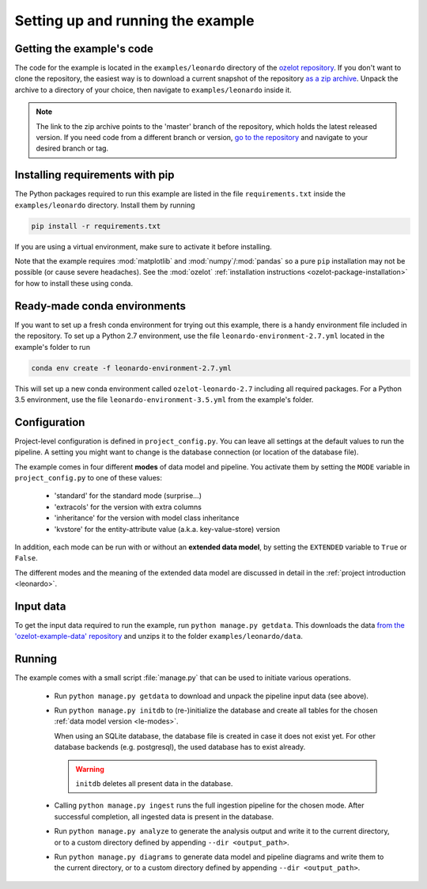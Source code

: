 
Setting up and running the example
==================================


Getting the example's code
--------------------------

The code for the example is located in the
``examples/leonardo`` directory of the `ozelot repository <https://github.com/trycs/ozelot>`_.
If you don't want to clone the repository, the easiest way is to download a current snapshot of the repository
`as a zip archive <https://github.com/trycs/ozelot/archive/master.zip>`_.
Unpack the archive to a directory of your choice, then navigate to ``examples/leonardo`` inside it.

.. note:: The link to the zip archive points to the 'master' branch of the repository, which holds
          the latest released version. If you need code from a different branch or version,
          `go to the repository <https://github.com/trycs/ozelot>`_ and navigate to your desired branch or tag.


Installing requirements with pip
--------------------------------

The Python packages required to run this example are listed in the file ``requirements.txt`` inside
the ``examples/leonardo`` directory. Install them by running

.. code-block:: none

    pip install -r requirements.txt

If you are using a virtual environment, make sure to activate it before installing.

Note that the example requires :mod:`matplotlib` and :mod:`numpy`/:mod:`pandas` so a pure ``pip`` installation
may not be possible (or cause severe headaches). See the :mod:`ozelot`
:ref:`installation instructions <ozelot-package-installation>` for how to install these
using conda.


Ready-made conda environments
-----------------------------

If you want to set up a fresh conda environment for trying out this example, there is a handy environment
file included in the repository. To set up a Python 2.7 environment, use the file ``leonardo-environment-2.7.yml``
located in the example's folder to run

.. code-block:: none

    conda env create -f leonardo-environment-2.7.yml


This will set up a new conda environment called ``ozelot-leonardo-2.7`` including all required packages.
For a Python 3.5 environment, use the file ``leonardo-environment-3.5.yml`` from the example's folder.


.. _le-configuration:

Configuration
-------------

Project-level configuration is defined in ``project_config.py``. You can leave all settings at the default
values to run the pipeline. A setting you might want to change is the database connection (or location of
the database file).

The example comes in four different **modes** of data model and pipeline.
You activate them by setting the ``MODE`` variable in ``project_config.py``
to one of these values:

    - 'standard' for the standard mode (surprise...)
    - 'extracols' for the version with extra columns
    - 'inheritance' for the version with model class inheritance
    - 'kvstore' for the entity-attribute value (a.k.a. key-value-store) version

In addition, each mode can be run with or without an **extended data model**, by setting the ``EXTENDED`` variable
to ``True`` or ``False``.

The different modes and the meaning of the extended data model are discussed in detail in the
:ref:`project introduction <leonardo>`.


Input data
----------

To get the input data required to run the example, run ``python manage.py getdata``.
This downloads the data
`from the 'ozelot-example-data' repository <https://github.com/trycs/ozelot-example-data/raw/master/leonardo/data.zip>`_
and unzips it to the folder ``examples/leonardo/data``.


Running
-------

The example comes with a small script :file:`manage.py` that can be used to initiate various operations.

    - Run ``python manage.py getdata`` to download and unpack the pipeline input data (see above).

    - Run ``python manage.py initdb`` to (re-)initialize the database and create all tables for the
      chosen :ref:`data model version <le-modes>`.

      When using an SQLite database, the database file is created in case it does not exist yet.
      For other database backends (e.g. postgresql), the used database has to exist already.

      .. warning:: ``initdb`` deletes all present data in the database.

    - Calling ``python manage.py ingest`` runs the full ingestion pipeline for the chosen mode.
      After successful completion, all ingested data is present in the database.

    - Run ``python manage.py analyze`` to generate the analysis output and write it
      to the current directory, or to a custom directory defined by appending ``--dir <output_path>``.

    - Run ``python manage.py diagrams`` to generate data model and pipeline diagrams and write them
      to the current directory, or to a custom directory defined by appending ``--dir <output_path>``.


